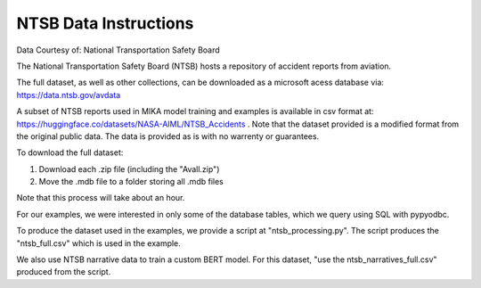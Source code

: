 NTSB Data Instructions
========================
Data Courtesy of: National Transportation Safety Board
 
The National Transportation Safety Board (NTSB) hosts a repository of accident reports from aviation.

The full dataset, as well as other collections, can be downloaded as a microsoft acess database via: https://data.ntsb.gov/avdata 

A subset of NTSB reports used in MIKA model training and examples is available in csv format at: https://huggingface.co/datasets/NASA-AIML/NTSB_Accidents . Note that the dataset provided is a modified format from the original public data. The data is provided as is with no warrenty or guarantees.

To download the full dataset:

1. Download each .zip file (including the "Avall.zip")
2. Move the .mdb file to a folder storing all .mdb files

Note that this process will take about an hour. 

For our examples, we were interested in only some of the database tables, which we query using SQL with pypyodbc.

To produce the dataset used in the examples, we provide a script at "ntsb_processing.py". The script produces the "ntsb_full.csv" which is used in the example.

We also use NTSB narrative data to train a custom BERT model. For this dataset, "use the ntsb_narratives_full.csv" produced from the script.